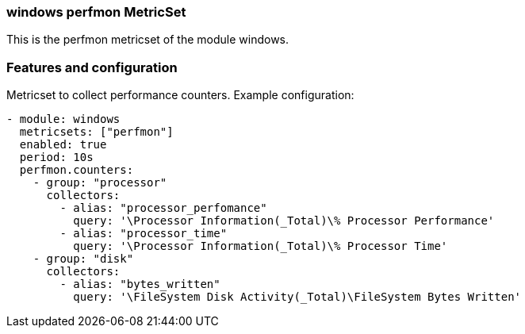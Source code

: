 === windows perfmon MetricSet

This is the perfmon metricset of the module windows.

[float]
=== Features and configuration

Metricset to collect performance counters.
Example configuration:
```
- module: windows
  metricsets: ["perfmon"]
  enabled: true
  period: 10s
  perfmon.counters:
    - group: "processor"  
      collectors:
        - alias: "processor_perfomance"
          query: '\Processor Information(_Total)\% Processor Performance'
        - alias: "processor_time"
          query: '\Processor Information(_Total)\% Processor Time'
    - group: "disk"
      collectors:
        - alias: "bytes_written"
          query: '\FileSystem Disk Activity(_Total)\FileSystem Bytes Written'
```
